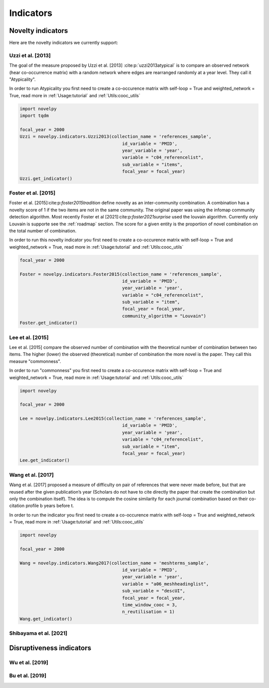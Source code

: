.. _Indicators:

Indicators
=====

.. _Novelty:
.. _Dirsuptiveness:

Novelty indicators
------------

Here are the novelty indicators we currently support:

Uzzi et al. [2013]
~~~~~~~~~~~~~~~~~~~~~~

The goal of the measure proposed by Uzzi et al. [2013] :cite:p:`uzzi2013atypical` is to compare an observed network (hear co-occurrence matrix) with a random network where edges are rearranged randomly at a year level.  They call it "Atypicality".

.. py:function:: Uzzi2013(collection_name, id_variable, year_variable, variable, sub_variable, focal_year, client_name = None, db_name = None, nb_sample = 20)

   Compute novelty score for every paper for the focal_year based on Uzzi et al. 2013 

   :param str collection_name: Name of the collection or the json file containing the data   
   :param str id_variable: Name of the key which value give the identity of the document.
   :param str year_variable: Name of the key which value is the year of creation of the document.
   :param str variable: Name of the key that holds the variable of interest used in combinations.
   :param str sub_variable: Name of the key which holds the ID of the variable of interest.
   :param int focal_year: Calculate the novelty score for every document which has a date of creation = focal_year.
   :param str client_name: Mongo URI if your data is hosted on a MongoDB instead of a JSON file
   :param str db_name: Name of the db
   :param int nb_sample: Number of resample of the co-occurence matrix.

   :return: 

   :raises ValueError: 
   :raises TypeError: 


In order to run Atypicality you first need to create a co-occurence matrix with self-loop = True and weighted_network = True, read more in :ref:`Usage:tutorial` and :ref:`Utils:cooc_utils`

.. code-block:: python

   import novelpy
   import tqdm

   focal_year = 2000
   Uzzi = novelpy.indicators.Uzzi2013(collection_name = 'references_sample',
                                          id_variable = 'PMID',
                                          year_variable = 'year',
                                          variable = "c04_referencelist",
                                          sub_variable = "items",
                                          focal_year = focal_year)
   Uzzi.get_indicator()


Foster et al. [2015]
~~~~~~~~~~~~~~~~~~~~~~

Foster et al. [2015]:cite:p:`foster2015tradition` define novelty as an inter-community combination. A combination has a novelty score of 1 if the two items are not in the same community. The original paper was using the infomap community detection algorithm. Most recently Foster et al [2021]:cite:p:`foster2021surprise` used the louvain algorithm. Currently only Louvain is supporte see the :ref:`roadmap` section. The score for a given entity is the proportion of novel combination on the total number of combination.


.. py:function:: Foster2015(collection_name, id_variable, year_variable, variable, sub_variable, focal_year, client_name = None, db_name = None, community_algorithm = "Louvain")

   Compute novelty score for every paper for the focal_year based on Foster et al. 2015 

   :param str collection_name: Name of the collection or the json file containing the data   
   :param str id_variable: Name of the key which value give the identity of the document.
   :param str year_variable: Name of the key which value is the year of creation of the document.
   :param str variable: Name of the key that holds the variable of interest used in combinations.
   :param str sub_variable: Name of the key which holds the ID of the variable of interest.
   :param int focal_year: Calculate the novelty score for every document which has a date of creation = focal_year.
   :param str client_name: Mongo URI if your data is hosted on a MongoDB instead of a JSON file
   :param str db_name: Name of the db
   :param str community_algorithm: The name of the community algorithm to be used.

   :return: 

   :raises ValueError: 

   :raises TypeError: 

In order to run this novelty indicator you first need to create a co-occurence matrix with self-loop = True and weighted_network = True, read more in :ref:`Usage:tutorial` and :ref:`Utils:cooc_utils`

.. code-block:: python

   focal_year = 2000
    
   Foster = novelpy.indicators.Foster2015(collection_name = 'references_sample',
                                          id_variable = 'PMID',
                                          year_variable = 'year',
                                          variable = "c04_referencelist",
                                          sub_variable = "item",
                                          focal_year = focal_year,
                                          community_algorithm = "Louvain")
   Foster.get_indicator()



Lee et al. [2015]
~~~~~~~~~~~~~~~~~~~~~~

Lee et al. [2015] compare the observed number of combination with the theoretical number of combination between two items. The higher (lower) the observed (theoretical) number of combination the more novel is the paper. They call this measure "commonness".

.. py:function:: Lee2015(collection_name, id_variable, year_variable, variable, sub_variable, focal_year, client_name = None, db_name = None)

   Compute novelty score for every paper for the focal_year based on Foster et al. 2015 

   :param str collection_name: Name of the collection or the json file containing the data   
   :param str id_variable: Name of the key which value give the identity of the document.
   :param str year_variable: Name of the key which value is the year of creation of the document.
   :param str variable: Name of the key that holds the variable of interest used in combinations.
   :param str sub_variable: Name of the key which holds the ID of the variable of interest.
   :param int focal_year: Calculate the novelty score for every document which has a date of creation = focal_year.
   :param str client_name: Mongo URI if your data is hosted on a MongoDB instead of a JSON file
   :param str db_name: Name of the db

   :return: 

   :raises ValueError: 

   :raises TypeError: 

In order to run "commonness" you first need to create a co-occurence matrix with self-loop = True and weighted_network = True, read more in :ref:`Usage:tutorial` and :ref:`Utils:cooc_utils`

.. code-block:: python

   import novelpy

   focal_year = 2000

   Lee = novelpy.indicators.Lee2015(collection_name = 'references_sample',
                                          id_variable = 'PMID',
                                          year_variable = 'year',
                                          variable = "c04_referencelist",
                                          sub_variable = "item",
                                          focal_year = focal_year)
   Lee.get_indicator()

Wang et al. [2017]
~~~~~~~~~~~~~~~~~~~~~~

Wang et al. [2017] proposed a measure of difficulty on pair of references that were never made before, but that are reused after the given publication’s year (Scholars do not have to cite directly the paper that create the combination but only the combination itself). The idea is to compute the cosine similarity for each journal combination based on their co-citation profile b years before t.

.. py:function:: Wang2017(collection_name, id_variable, year_variable, variable, sub_variable, focal_year, time_window_cooc, n_reutilisation,client_name = None, db_name = None)

   Compute novelty score for every paper for the focal_year based on Uzzi et al. 2013 

   :param str collection_name: Name of the collection or the json file containing the data   
   :param str id_variable: Name of the key which value give the identity of the document.
   :param str year_variable: Name of the key which value is the year of creation of the document.
   :param str variable: Name of the key that holds the variable of interest used in combinations.
   :param str sub_variable: Name of the key which holds the ID of the variable of interest.
   :param int focal_year: Calculate the novelty score for every document which has a date of creation = focal_year.
   :param int time_window_cooc: Calculate the novelty score using the accumulation of the co-occurence matrix between focal_year-time_window_cooc and focal_year.
   :param int n_reutilisation: Check if the combination is reused n_reutilisation year after the focal_year
   :param str client_name: Mongo URI if your data is hosted on a MongoDB instead of a JSON file
   :param str db_name: Name of the db


   :return: 

   :raises ValueError: 
   :raises TypeError: 

In order to run the indicator you first need to create a co-occurence matrix with self-loop = True and weighted_network = True, read more in :ref:`Usage:tutorial` and :ref:`Utils:cooc_utils`

.. code-block:: python

   import novelpy

   focal_year = 2000

   Wang = novelpy.indicators.Wang2017(collection_name = 'meshterms_sample',
                                          id_variable = 'PMID',
                                          year_variable = 'year',
                                          variable = "a06_meshheadinglist",
                                          sub_variable = "descUI",
                                          focal_year = focal_year,
                                          time_window_cooc = 3,
                                          n_reutilisation = 1)
   Wang.get_indicator()
    


Shibayama et al. [2021]
~~~~~~~~~~~~~~~~~~~~~~

Disruptiveness indicators
----------------

Wu et al. [2019]
~~~~~~~~~~~~~~~~~~~~~~

Bu et al. [2019]
~~~~~~~~~~~~~~~~~~~~~~

.. bibliography::